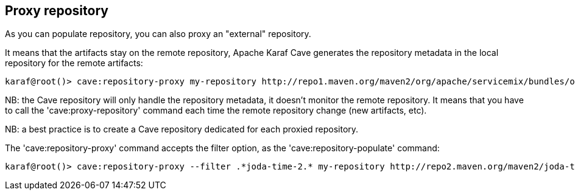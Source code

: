 //
// Licensed under the Apache License, Version 2.0 (the "License");
// you may not use this file except in compliance with the License.
// You may obtain a copy of the License at
//
//      http://www.apache.org/licenses/LICENSE-2.0
//
// Unless required by applicable law or agreed to in writing, software
// distributed under the License is distributed on an "AS IS" BASIS,
// WITHOUT WARRANTIES OR CONDITIONS OF ANY KIND, either express or implied.
// See the License for the specific language governing permissions and
// limitations under the License.
//

== Proxy repository

As you can populate repository, you can also proxy an "external" repository.

It means that the artifacts stay on the remote repository, Apache Karaf Cave generates the repository metadata in the local repository
for the remote artifacts:

----
karaf@root()> cave:repository-proxy my-repository http://repo1.maven.org/maven2/org/apache/servicemix/bundles/org.apache.servicemix.bundles.commons-lang/
----

NB: the Cave repository will only handle the repository metadata, it doesn't monitor the remote repository. It means that you
have to call the 'cave:proxy-repository' command each time the remote repository change (new artifacts, etc).

NB: a best practice is to create a Cave repository dedicated for each proxied repository.

The 'cave:repository-proxy' command accepts the filter option, as the 'cave:repository-populate' command:

----
karaf@root()> cave:repository-proxy --filter .*joda-time-2.* my-repository http://repo2.maven.org/maven2/joda-time/joda-time
----
